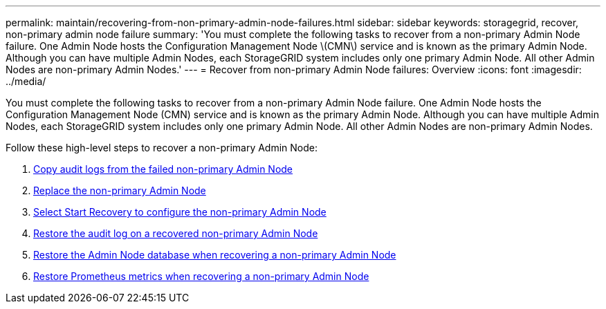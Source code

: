 ---
permalink: maintain/recovering-from-non-primary-admin-node-failures.html
sidebar: sidebar
keywords: storagegrid, recover, non-primary admin node failure
summary: 'You must complete the following tasks to recover from a non-primary Admin Node failure. One Admin Node hosts the Configuration Management Node \(CMN\) service and is known as the primary Admin Node. Although you can have multiple Admin Nodes, each StorageGRID system includes only one primary Admin Node. All other Admin Nodes are non-primary Admin Nodes.'
---
= Recover from non-primary Admin Node failures: Overview
:icons: font
:imagesdir: ../media/

[.lead]
You must complete the following tasks to recover from a non-primary Admin Node failure. One Admin Node hosts the Configuration Management Node (CMN) service and is known as the primary Admin Node. Although you can have multiple Admin Nodes, each StorageGRID system includes only one primary Admin Node. All other Admin Nodes are non-primary Admin Nodes.

Follow these high-level steps to recover a non-primary Admin Node:
 
. link:copying-audit-logs-from-failed-non-primary-admin-node.html[Copy audit logs from the failed non-primary Admin Node]
. link:replacing-non-primary-admin-node.html[Replace the non-primary Admin Node]
. link:selecting-start-recovery-to-configure-non-primary-admin-node.html[Select Start Recovery to configure the non-primary Admin Node]
. link:restoring-audit-log-on-recovered-non-primary-admin-node.html[Restore the audit log on a recovered non-primary Admin Node]
. link:restoring-admin-node-database-non-primary-admin-node.html[Restore the Admin Node database when recovering a non-primary Admin Node]
. link:restoring-prometheus-metrics-non-primary-admin-node.html[Restore Prometheus metrics when recovering a non-primary Admin Node]